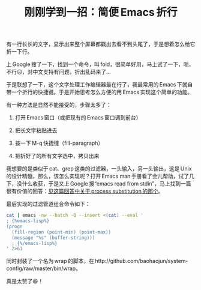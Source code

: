 #+title: 刚刚学到一招：简便 Emacs 折行
# bhj-tags: tool
有一行长长的文字，显示出来整个屏幕都戳出去看不到头尾了，于是想着怎么给它折一下行。

上 Google 搜了一下，找到一个命令，叫 fold，很简单好用，马上试了一下，呃，不行😖，对中文支持有问题，折出乱码来了...

于是联想了一下，这个文字处理工作编辑器最在行了，我最常用的 Emacs 下就自带一个折行的快捷键。于是开始思考怎么方便的用 Emacs 实现这个简单的功能。

有一种方法是显然不能接受的，步骤太多了：

1. 打开 Emacs 窗口（或把现有的 Emacs 窗口调到前台）

2. 把长文字粘贴进去

3. 按一下 M-q 快捷键（fill-paragraph）

4. 把折好了的所有文字选中，拷贝出来

我想要的是类似于 cat、grep 这类的过滤器，一头输入，另一头输出，这是 Unix 的设计精髓，那么，该怎么实现呢？打开 Emacs man 手册看了会儿帮助，试了几下，没什么收获，于是又上 Google 搜“emacs read from stdin”，马上找到一篇很有价值的回答：[[https://superuser.com/questions/31404/how-to-make-emacs-read-buffer-from-stdin-on-start/821624#821624?newreg=6202c67914054265976787f8ee07b9e4][见这篇回答中关于 process substitution 的那个]]。

最后实现的过滤管道组合命令如下：


#+BEGIN_SRC sh
  cat | emacs -nw --batch -Q --insert <(cat) --eval '
  ; {%emacs-lisp%}
  (progn
    (fill-region (point-min) (point-max))
    (message "%s" (buffer-string)))
    ; {%/emacs-lisp%}
  ' 2>&1
#+END_SRC

同时封装了一个名为 wrap 的脚本，在 http://github.com/baohaojun/system-config/raw/master/bin/wrap。

真是太赞了😆！

